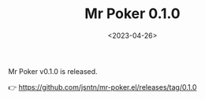 #+TITLE: Mr Poker 0.1.0
#+DATE: <2023-04-26>
#+OPTIONS: toc:nil num:nil
#+OPTIONS: ^:nil

Mr Poker v0.1.0 is released.

👉 https://github.com/jsntn/mr-poker.el/releases/tag/0.1.0